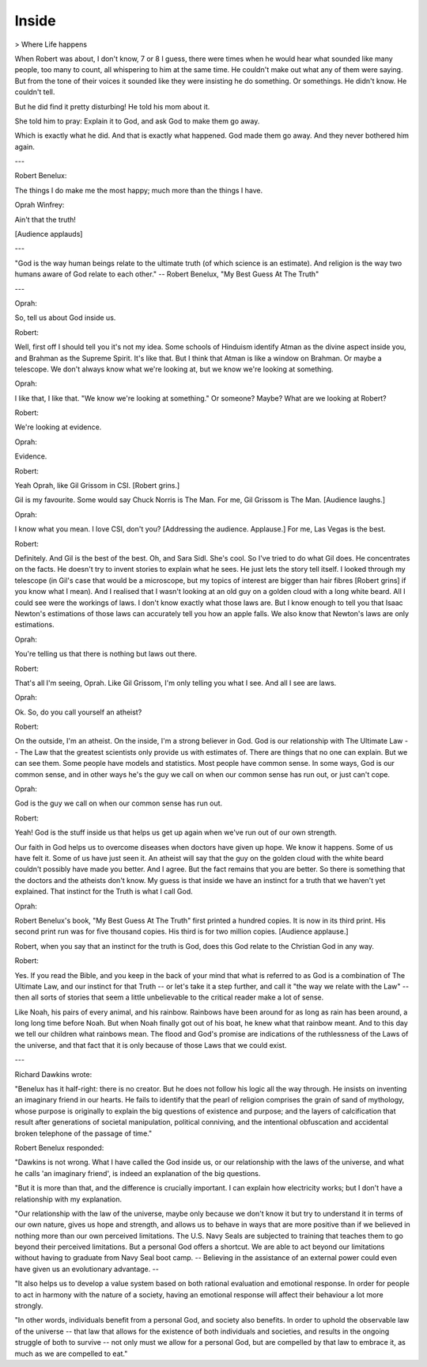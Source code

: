 Inside
======

> Where Life happens

When Robert was about, I don't know, 7 or 8 I guess, there were times when he would hear what sounded like many people, too many to count, all whispering to him at the same time. He couldn't make out what any of them were saying. But from the tone of their voices it sounded like they were insisting he do something. Or somethings. He didn't know. He couldn't tell.

But he did find it pretty disturbing! He told his mom about it.

She told him to pray: Explain it to God, and ask God to make them go away.

Which is exactly what he did. And that is exactly what happened. God made them go away. And they never bothered him again.

---

Robert Benelux:

The things I do make me the most happy; much more than the things I have.

Oprah Winfrey:

Ain't that the truth!

[Audience applauds]

---

"God is the way human beings relate to the ultimate truth (of which science is an estimate). And religion is the way two humans aware of God relate to each other." -- Robert Benelux, "My Best Guess At The Truth"

---

Oprah:

So, tell us about God inside us.

Robert:

Well, first off I should tell you it's not my idea. Some schools of Hinduism identify Atman as the divine aspect inside you, and Brahman as the Supreme Spirit. It's like that. But I think that Atman is like a window on Brahman. Or maybe a telescope. We don't always know what we're looking at, but we know we're looking at something.

Oprah:

I like that, I like that. "We know we're looking at something." Or someone? Maybe? What are we looking at Robert?

Robert:

We're looking at evidence.

Oprah:

Evidence.

Robert:

Yeah Oprah, like Gil Grissom in CSI. [Robert grins.]

Gil is my favourite. Some would say Chuck Norris is The Man. For me, Gil Grissom is The Man. [Audience laughs.]

Oprah:

I know what you mean. I love CSI, don't you? [Addressing the audience. Applause.] For me, Las Vegas is the best.

Robert:

Definitely. And Gil is the best of the best. Oh, and Sara Sidl. She's cool. So I've tried to do what Gil does. He concentrates on the facts. He doesn't try to invent stories to explain what he sees. He just lets the story tell itself. I looked through my telescope (in Gil's case that would be a microscope, but my topics of interest are bigger than hair fibres [Robert grins] if you know what I mean). And I realised that I wasn't looking at an old guy on a golden cloud with a long white beard. All I could see were the workings of laws. I don't know exactly what those laws are. But I know enough to tell you that Isaac Newton's estimations of those laws can accurately tell you how an apple falls. We also know that Newton's laws are only estimations.

Oprah:

You're telling us that there is nothing but laws out there.

Robert:

That's all I'm seeing, Oprah. Like Gil Grissom, I'm only telling you what I see. And all I see are laws.

Oprah:

Ok. So, do you call yourself an atheist?

Robert:

On the outside, I'm an atheist. On the inside, I'm a strong believer in God. God is our relationship with The Ultimate Law -- The Law that the greatest scientists only provide us with estimates of. There are things that no one can explain. But we can see them. Some people have models and statistics. Most people have common sense. In some ways, God is our common sense, and in other ways he's the guy we call on when our common sense has run out, or just can't cope.

Oprah:

God is the guy we call on when our common sense has run out.

Robert:

Yeah! God is the stuff inside us that helps us get up again when we've run out of our own strength.

Our faith in God helps us to overcome diseases when doctors have given up hope. We know it happens. Some of us have felt it. Some of us have just seen it. An atheist will say that the guy on the golden cloud with the white beard couldn't possibly have made you better. And I agree. But the fact remains that you are better. So there is something that the doctors and the atheists don't know. My guess is that inside we have an instinct for a truth that we haven't yet explained. That instinct for the Truth is what I call God.

Oprah:

Robert Benelux's book, "My Best Guess At The Truth" first printed a hundred copies. It is now in its third print. His second print run was for five thousand copies. His third is for two million copies. [Audience applause.]

Robert, when you say that an instinct for the truth is God, does this God relate to the Christian God in any way.

Robert:

Yes. If you read the Bible, and you keep in the back of your mind that what is referred to as God is a combination of The Ultimate Law, and our instinct for that Truth -- or let's take it a step further, and call it "the way we relate with the Law" -- then all sorts of stories that seem a little unbelievable to the critical reader make a lot of sense.

Like Noah, his pairs of every animal, and his rainbow. Rainbows have been around for as long as rain has been around, a long long time before Noah. But when Noah finally got out of his boat, he knew what that rainbow meant. And to this day we tell our children what rainbows mean. The flood and God's promise are indications of the ruthlessness of the Laws of the universe, and that fact that it is only because of those Laws that we could exist.

---

Richard Dawkins wrote:

"Benelux has it half-right: there is no creator. But he does not follow his logic all the way through. He insists on inventing an imaginary friend in our hearts. He fails to identify that the pearl of religion comprises the grain of sand of mythology, whose purpose is originally to explain the big questions of existence and purpose; and the layers of calcification that result after generations of societal manipulation, political conniving, and the intentional obfuscation and accidental broken telephone of the passage of time."

Robert Benelux responded:

"Dawkins is not wrong. What I have called the God inside us, or our relationship with the laws of the universe, and what he calls 'an imaginary friend', is indeed an explanation of the big questions.

"But it is more than that, and the difference is crucially important. I can explain how electricity works; but I don't have a relationship with my explanation.

"Our relationship with the law of the universe, maybe only because we don't know it but try to understand it in terms of our own nature, gives us hope and strength, and allows us to behave in ways that are more positive than if we believed in nothing more than our own perceived limitations. The U.S. Navy Seals are subjected to training that teaches them to go beyond their perceived limitations. But a personal God offers a shortcut. We are able to act beyond our limitations without having to graduate from Navy Seal boot camp. -- Believing in the assistance of an external power could even have given us an evolutionary advantage. --

"It also helps us to develop a value system based on both rational evaluation and emotional response. In order for people to act in harmony with the nature of a society, having an emotional response will affect their behaviour a lot more strongly.

"In other words, individuals benefit from a personal God, and society also benefits. In order to uphold the observable law of the universe -- that law that allows for the existence of both individuals and societies, and results in the ongoing struggle of both to survive -- not only must we allow for a personal God, but are compelled by that law to embrace it, as much as we are compelled to eat."
